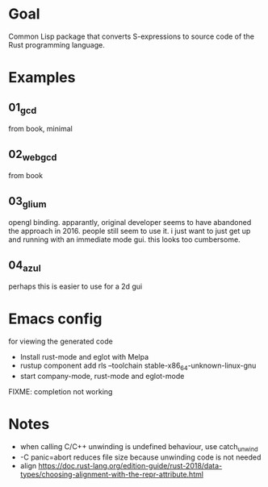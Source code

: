 * Goal

Common Lisp package that converts S-expressions to source code of the Rust programming language.


* Examples

** 01_gcd

from book, minimal

** 02_webgcd

from book

** 03_glium

opengl binding. apparantly, original developer seems to have abandoned
the approach in 2016. people still seem to use it. i just want to just
get up and running with an immediate mode gui. this looks too
cumbersome.

** 04_azul

perhaps this is easier to use for a 2d gui


* Emacs config

for viewing the generated code

- Install rust-mode and eglot with Melpa
- rustup component add rls --toolchain stable-x86_64-unknown-linux-gnu
- start company-mode, rust-mode and eglot-mode

FIXME: completion not working

* Notes

- when calling C/C++ unwinding is undefined behaviour, use catch_unwind
- -C panic=abort reduces file size because unwinding code is not needed
- align https://doc.rust-lang.org/edition-guide/rust-2018/data-types/choosing-alignment-with-the-repr-attribute.html
